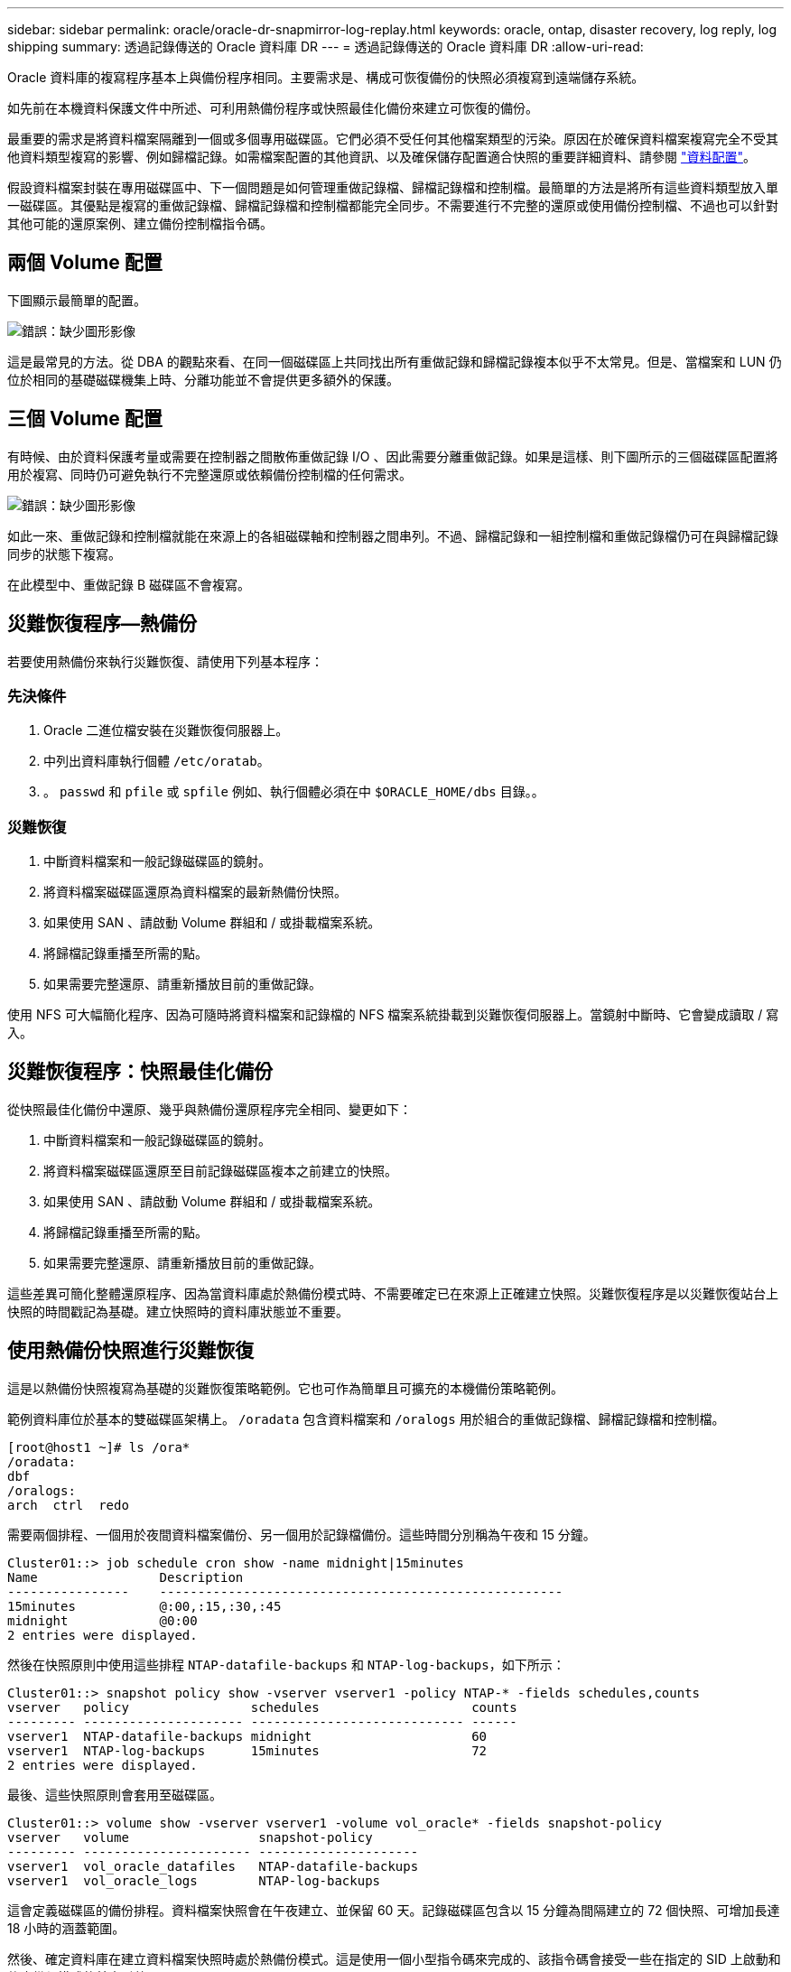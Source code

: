 ---
sidebar: sidebar 
permalink: oracle/oracle-dr-snapmirror-log-replay.html 
keywords: oracle, ontap, disaster recovery, log reply, log shipping 
summary: 透過記錄傳送的 Oracle 資料庫 DR 
---
= 透過記錄傳送的 Oracle 資料庫 DR
:allow-uri-read: 


[role="lead"]
Oracle 資料庫的複寫程序基本上與備份程序相同。主要需求是、構成可恢復備份的快照必須複寫到遠端儲存系統。

如先前在本機資料保護文件中所述、可利用熱備份程序或快照最佳化備份來建立可恢復的備份。

最重要的需求是將資料檔案隔離到一個或多個專用磁碟區。它們必須不受任何其他檔案類型的污染。原因在於確保資料檔案複寫完全不受其他資料類型複寫的影響、例如歸檔記錄。如需檔案配置的其他資訊、以及確保儲存配置適合快照的重要詳細資料、請參閱  link:../../dp/oracle-online-backup.html#data-layout["資料配置"]。

假設資料檔案封裝在專用磁碟區中、下一個問題是如何管理重做記錄檔、歸檔記錄檔和控制檔。最簡單的方法是將所有這些資料類型放入單一磁碟區。其優點是複寫的重做記錄檔、歸檔記錄檔和控制檔都能完全同步。不需要進行不完整的還原或使用備份控制檔、不過也可以針對其他可能的還原案例、建立備份控制檔指令碼。



== 兩個 Volume 配置

下圖顯示最簡單的配置。

image:2-volume.png["錯誤：缺少圖形影像"]

這是最常見的方法。從 DBA 的觀點來看、在同一個磁碟區上共同找出所有重做記錄和歸檔記錄複本似乎不太常見。但是、當檔案和 LUN 仍位於相同的基礎磁碟機集上時、分離功能並不會提供更多額外的保護。



== 三個 Volume 配置

有時候、由於資料保護考量或需要在控制器之間散佈重做記錄 I/O 、因此需要分離重做記錄。如果是這樣、則下圖所示的三個磁碟區配置將用於複寫、同時仍可避免執行不完整還原或依賴備份控制檔的任何需求。

image:3-volume.png["錯誤：缺少圖形影像"]

如此一來、重做記錄和控制檔就能在來源上的各組磁碟軸和控制器之間串列。不過、歸檔記錄和一組控制檔和重做記錄檔仍可在與歸檔記錄同步的狀態下複寫。

在此模型中、重做記錄 B 磁碟區不會複寫。



== 災難恢復程序—熱備份

若要使用熱備份來執行災難恢復、請使用下列基本程序：



=== 先決條件

. Oracle 二進位檔安裝在災難恢復伺服器上。
. 中列出資料庫執行個體 `/etc/oratab`。
. 。 `passwd` 和 `pfile` 或 `spfile` 例如、執行個體必須在中 `$ORACLE_HOME/dbs` 目錄。。




=== 災難恢復

. 中斷資料檔案和一般記錄磁碟區的鏡射。
. 將資料檔案磁碟區還原為資料檔案的最新熱備份快照。
. 如果使用 SAN 、請啟動 Volume 群組和 / 或掛載檔案系統。
. 將歸檔記錄重播至所需的點。
. 如果需要完整還原、請重新播放目前的重做記錄。


使用 NFS 可大幅簡化程序、因為可隨時將資料檔案和記錄檔的 NFS 檔案系統掛載到災難恢復伺服器上。當鏡射中斷時、它會變成讀取 / 寫入。



== 災難恢復程序：快照最佳化備份

從快照最佳化備份中還原、幾乎與熱備份還原程序完全相同、變更如下：

. 中斷資料檔案和一般記錄磁碟區的鏡射。
. 將資料檔案磁碟區還原至目前記錄磁碟區複本之前建立的快照。
. 如果使用 SAN 、請啟動 Volume 群組和 / 或掛載檔案系統。
. 將歸檔記錄重播至所需的點。
. 如果需要完整還原、請重新播放目前的重做記錄。


這些差異可簡化整體還原程序、因為當資料庫處於熱備份模式時、不需要確定已在來源上正確建立快照。災難恢復程序是以災難恢復站台上快照的時間戳記為基礎。建立快照時的資料庫狀態並不重要。



== 使用熱備份快照進行災難恢復

這是以熱備份快照複寫為基礎的災難恢復策略範例。它也可作為簡單且可擴充的本機備份策略範例。

範例資料庫位於基本的雙磁碟區架構上。 `/oradata` 包含資料檔案和 `/oralogs` 用於組合的重做記錄檔、歸檔記錄檔和控制檔。

....
[root@host1 ~]# ls /ora*
/oradata:
dbf
/oralogs:
arch  ctrl  redo
....
需要兩個排程、一個用於夜間資料檔案備份、另一個用於記錄檔備份。這些時間分別稱為午夜和 15 分鐘。

....
Cluster01::> job schedule cron show -name midnight|15minutes
Name                Description
----------------    -----------------------------------------------------
15minutes           @:00,:15,:30,:45
midnight            @0:00
2 entries were displayed.
....
然後在快照原則中使用這些排程 `NTAP-datafile-backups` 和 `NTAP-log-backups`，如下所示：

....
Cluster01::> snapshot policy show -vserver vserver1 -policy NTAP-* -fields schedules,counts
vserver   policy                schedules                    counts
--------- --------------------- ---------------------------- ------
vserver1  NTAP-datafile-backups midnight                     60
vserver1  NTAP-log-backups      15minutes                    72
2 entries were displayed.
....
最後、這些快照原則會套用至磁碟區。

....
Cluster01::> volume show -vserver vserver1 -volume vol_oracle* -fields snapshot-policy
vserver   volume                 snapshot-policy
--------- ---------------------- ---------------------
vserver1  vol_oracle_datafiles   NTAP-datafile-backups
vserver1  vol_oracle_logs        NTAP-log-backups
....
這會定義磁碟區的備份排程。資料檔案快照會在午夜建立、並保留 60 天。記錄磁碟區包含以 15 分鐘為間隔建立的 72 個快照、可增加長達 18 小時的涵蓋範圍。

然後、確定資料庫在建立資料檔案快照時處於熱備份模式。這是使用一個小型指令碼來完成的、該指令碼會接受一些在指定的 SID 上啟動和停止備份模式的基本引數。

....
58 * * * * /snapomatic/current/smatic.db.ctrl --sid NTAP --startbackup
02 * * * * /snapomatic/current/smatic.db.ctrl --sid NTAP --stopbackup
....
此步驟可確保資料庫在午夜快照周圍的四分鐘時間內處於熱備份模式。

複寫到災難恢復站台的設定如下：

....
Cluster01::> snapmirror show -destination-path drvserver1:dr_oracle* -fields source-path,destination-path,schedule
source-path                      destination-path                   schedule
-------------------------------- ---------------------------------- --------
vserver1:vol_oracle_datafiles    drvserver1:dr_oracle_datafiles     6hours
vserver1:vol_oracle_logs         drvserver1:dr_oracle_logs          15minutes
2 entries were displayed.
....
記錄 Volume 目的地每 15 分鐘更新一次。這可提供約 15 分鐘的 RPO 。確切的更新時間間隔會因更新期間必須傳輸的資料總量而稍有不同。

datafile Volume 目的地每六小時更新一次。這不會影響 RPO 或 RTO 。如果需要災難恢復、則第一步是將資料檔案磁碟區還原回熱備份快照。更新時間間隔越頻繁的目的、是要讓此磁碟區的傳輸率更順暢。如果每天排程更新一次、則必須一次傳輸當天累積的所有變更。隨著更新次數增加、變更會在一天內逐步複寫。

如果發生災難、第一步是中斷兩個磁碟區的鏡射：

....
Cluster01::> snapmirror break -destination-path drvserver1:dr_oracle_datafiles -force
Operation succeeded: snapmirror break for destination "drvserver1:dr_oracle_datafiles".
Cluster01::> snapmirror break -destination-path drvserver1:dr_oracle_logs -force
Operation succeeded: snapmirror break for destination "drvserver1:dr_oracle_logs".
Cluster01::>
....
複本現在是讀寫的。下一步是驗證記錄磁碟區的時間戳記。

....
Cluster01::> snapmirror show -destination-path drvserver1:dr_oracle_logs -field newest-snapshot-timestamp
source-path                destination-path             newest-snapshot-timestamp
-------------------------- ---------------------------- -------------------------
vserver1:vol_oracle_logs   drvserver1:dr_oracle_logs    03/14 13:30:00
....
最新的記錄磁碟區複本是 3 月 14 日 13:30 。

接著、識別在記錄磁碟區狀態之前立即建立的熱備份快照。這是必要的、因為記錄重新執行程序需要在熱備份模式中建立的所有歸檔記錄。因此、記錄磁碟區複本必須比熱備份映像舊、否則它不會包含所需的記錄。

....
Cluster01::> snapshot list -vserver drvserver1 -volume dr_oracle_datafiles -fields create-time -snapshot midnight*
vserver   volume                    snapshot                   create-time
--------- ------------------------  -------------------------- ------------------------
drvserver1 dr_oracle_datafiles      midnight.2017-01-14_0000   Sat Jan 14 00:00:00 2017
drvserver1 dr_oracle_datafiles      midnight.2017-01-15_0000   Sun Jan 15 00:00:00 2017
...

drvserver1 dr_oracle_datafiles      midnight.2017-03-12_0000   Sun Mar 12 00:00:00 2017
drvserver1 dr_oracle_datafiles      midnight.2017-03-13_0000   Mon Mar 13 00:00:00 2017
drvserver1 dr_oracle_datafiles      midnight.2017-03-14_0000   Tue Mar 14 00:00:00 2017
60 entries were displayed.
Cluster01::>
....
最近建立的快照是 `midnight.2017-03-14_0000`。這是資料檔案的最新熱備份映像、然後還原如下所示：

....
Cluster01::> snapshot restore -vserver drvserver1 -volume dr_oracle_datafiles -snapshot midnight.2017-03-14_0000
Cluster01::>
....
在這個階段、資料庫現在已準備好進行還原。如果這是 SAN 環境、下一步將包括啟動 Volume 群組和掛載檔案系統、這是一項輕鬆自動化的程序。由於此範例使用 NFS 、檔案系統已掛載並變成讀寫、因此在鏡射中斷時無需再掛載或啟動。

現在可以將資料庫還原到所需的時間點、或是針對複寫的重做記錄複本進行完整還原。此範例說明歸檔記錄、控制檔和重做記錄 Volume 的組合值。由於不需要仰賴備份控制檔或重設記錄檔、因此恢復程序會大幅簡化。

....
[oracle@drhost1 ~]$ sqlplus / as sysdba
Connected to an idle instance.
SQL> startup mount;
ORACLE instance started.
Total System Global Area 1610612736 bytes
Fixed Size                  2924928 bytes
Variable Size            1090522752 bytes
Database Buffers          503316480 bytes
Redo Buffers               13848576 bytes
Database mounted.
SQL> recover database until cancel;
ORA-00279: change 1291884 generated at 03/14/2017 12:58:01 needed for thread 1
ORA-00289: suggestion : /oralogs_nfs/arch/1_34_938169986.dbf
ORA-00280: change 1291884 for thread 1 is in sequence #34
Specify log: {<RET>=suggested | filename | AUTO | CANCEL}
auto
ORA-00279: change 1296077 generated at 03/14/2017 15:00:44 needed for thread 1
ORA-00289: suggestion : /oralogs_nfs/arch/1_35_938169986.dbf
ORA-00280: change 1296077 for thread 1 is in sequence #35
ORA-00278: log file '/oralogs_nfs/arch/1_34_938169986.dbf' no longer needed for
this recovery
...
ORA-00279: change 1301407 generated at 03/14/2017 15:01:04 needed for thread 1
ORA-00289: suggestion : /oralogs_nfs/arch/1_40_938169986.dbf
ORA-00280: change 1301407 for thread 1 is in sequence #40
ORA-00278: log file '/oralogs_nfs/arch/1_39_938169986.dbf' no longer needed for
this recovery
ORA-00279: change 1301418 generated at 03/14/2017 15:01:19 needed for thread 1
ORA-00289: suggestion : /oralogs_nfs/arch/1_41_938169986.dbf
ORA-00280: change 1301418 for thread 1 is in sequence #41
ORA-00278: log file '/oralogs_nfs/arch/1_40_938169986.dbf' no longer needed for
this recovery
ORA-00308: cannot open archived log '/oralogs_nfs/arch/1_41_938169986.dbf'
ORA-17503: ksfdopn:4 Failed to open file /oralogs_nfs/arch/1_41_938169986.dbf
ORA-17500: ODM err:File does not exist
SQL> recover database;
Media recovery complete.
SQL> alter database open;
Database altered.
SQL>
....


== 利用快照最佳化備份進行災難恢復

使用快照最佳化備份的災難恢復程序與熱備份災難恢復程序幾乎相同。與熱備份快照程序一樣、它基本上也是本機備份架構的延伸、其中的備份會複寫以用於災難恢復。以下範例顯示詳細的組態和還原程序。此範例也指出熱備份與快照最佳化備份之間的主要差異。

範例資料庫位於基本的雙磁碟區架構上。 `/oradata` 包含資料檔案、和 `/oralogs` 用於組合的重做記錄檔、歸檔記錄檔和控制檔。

....
 [root@host2 ~]# ls /ora*
/oradata:
dbf
/oralogs:
arch  ctrl  redo
....
需要兩個排程：一個用於夜間資料檔案備份、另一個用於記錄檔備份。這些時間分別稱為午夜和 15 分鐘。

....
Cluster01::> job schedule cron show -name midnight|15minutes
Name                Description
----------------    -----------------------------------------------------
15minutes           @:00,:15,:30,:45
midnight            @0:00
2 entries were displayed.
....
然後在快照原則中使用這些排程 `NTAP-datafile-backups` 和 `NTAP-log-backups`，如下所示：

....
Cluster01::> snapshot policy show -vserver vserver2  -policy NTAP-* -fields schedules,counts
vserver   policy                schedules                    counts
--------- --------------------- ---------------------------- ------
vserver2  NTAP-datafile-backups midnight                     60
vserver2  NTAP-log-backups      15minutes                    72
2 entries were displayed.
....
最後、這些快照原則會套用至磁碟區。

....
Cluster01::> volume show -vserver vserver2  -volume vol_oracle* -fields snapshot-policy
vserver   volume                 snapshot-policy
--------- ---------------------- ---------------------
vserver2  vol_oracle_datafiles   NTAP-datafile-backups
vserver2  vol_oracle_logs        NTAP-log-backups
....
這可控制磁碟區的最終備份排程。快照會在午夜建立並保留 60 天。記錄磁碟區包含以 15 分鐘為間隔建立的 72 個快照、最多可增加 18 小時的涵蓋範圍。

複寫到災難恢復站台的設定如下：

....
Cluster01::> snapmirror show -destination-path drvserver2:dr_oracle* -fields source-path,destination-path,schedule
source-path                      destination-path                   schedule
-------------------------------- ---------------------------------- --------
vserver2:vol_oracle_datafiles    drvserver2:dr_oracle_datafiles     6hours
vserver2:vol_oracle_logs         drvserver2:dr_oracle_logs          15minutes
2 entries were displayed.
....
記錄 Volume 目的地每 15 分鐘更新一次。這會提供約 15 分鐘的 RPO 、而精確的更新間隔會因更新期間必須傳輸的資料總量而稍有不同。

datafile Volume 目的地每 6 小時更新一次。這不會影響 RPO 或 RTO 。如果需要災難恢復、您必須先將資料檔案磁碟區還原回熱備份快照。更新時間間隔越頻繁的目的、是要讓此磁碟區的傳輸率更順暢。如果每天排程一次更新、則必須一次傳輸當天累積的所有變更。隨著更新次數增加、變更會在一天內逐步複寫。

如果發生災難、第一步是中斷所有磁碟區的鏡射：

....
Cluster01::> snapmirror break -destination-path drvserver2:dr_oracle_datafiles -force
Operation succeeded: snapmirror break for destination "drvserver2:dr_oracle_datafiles".
Cluster01::> snapmirror break -destination-path drvserver2:dr_oracle_logs -force
Operation succeeded: snapmirror break for destination "drvserver2:dr_oracle_logs".
Cluster01::>
....
複本現在是讀寫的。下一步是驗證記錄磁碟區的時間戳記。

....
Cluster01::> snapmirror show -destination-path drvserver2:dr_oracle_logs -field newest-snapshot-timestamp
source-path                destination-path             newest-snapshot-timestamp
-------------------------- ---------------------------- -------------------------
vserver2:vol_oracle_logs   drvserver2:dr_oracle_logs    03/14 13:30:00
....
最新的記錄磁碟區複本是 3 月 14 日 13 ： 30 。接著、識別在記錄磁碟區狀態之前立即建立的資料檔案快照。這是必要的、因為記錄重新執行程序需要從快照之前的所有歸檔記錄檔到所需的還原點。

....
Cluster01::> snapshot list -vserver drvserver2 -volume dr_oracle_datafiles -fields create-time -snapshot midnight*
vserver   volume                    snapshot                   create-time
--------- ------------------------  -------------------------- ------------------------
drvserver2 dr_oracle_datafiles      midnight.2017-01-14_0000   Sat Jan 14 00:00:00 2017
drvserver2 dr_oracle_datafiles      midnight.2017-01-15_0000   Sun Jan 15 00:00:00 2017
...

drvserver2 dr_oracle_datafiles      midnight.2017-03-12_0000   Sun Mar 12 00:00:00 2017
drvserver2 dr_oracle_datafiles      midnight.2017-03-13_0000   Mon Mar 13 00:00:00 2017
drvserver2 dr_oracle_datafiles      midnight.2017-03-14_0000   Tue Mar 14 00:00:00 2017
60 entries were displayed.
Cluster01::>
....
最近建立的快照是 `midnight.2017-03-14_0000`。還原此快照。

....
Cluster01::> snapshot restore -vserver drvserver2 -volume dr_oracle_datafiles -snapshot midnight.2017-03-14_0000
Cluster01::>
....
資料庫現在已準備就緒、可進行還原。如果這是 SAN 環境、您就可以啟動 Volume 群組並掛載檔案系統、這是一項輕鬆自動化的程序。不過、本範例使用 NFS 、因此檔案系統已掛載、並變成讀寫、因此在鏡像毀損時無需再掛載或啟動。

現在可以將資料庫還原到所需的時間點、或是針對複寫的重做記錄複本進行完整還原。此範例說明歸檔記錄、控制檔和重做記錄 Volume 的組合值。恢復程序大幅簡化、因為不需要仰賴備份控制檔或重設記錄檔。

....
[oracle@drhost2 ~]$ sqlplus / as sysdba
SQL*Plus: Release 12.1.0.2.0 Production on Wed Mar 15 12:26:51 2017
Copyright (c) 1982, 2014, Oracle.  All rights reserved.
Connected to an idle instance.
SQL> startup mount;
ORACLE instance started.
Total System Global Area 1610612736 bytes
Fixed Size                  2924928 bytes
Variable Size            1073745536 bytes
Database Buffers          520093696 bytes
Redo Buffers               13848576 bytes
Database mounted.
SQL> recover automatic;
Media recovery complete.
SQL> alter database open;
Database altered.
SQL>
....